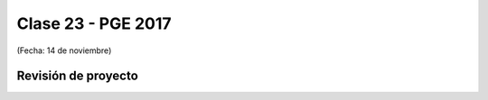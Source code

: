 .. -*- coding: utf-8 -*-

.. _rcs_subversion:

Clase 23 - PGE 2017
===================
(Fecha: 14 de noviembre)

Revisión de proyecto
^^^^^^^^^^^^^^^^^^^^

